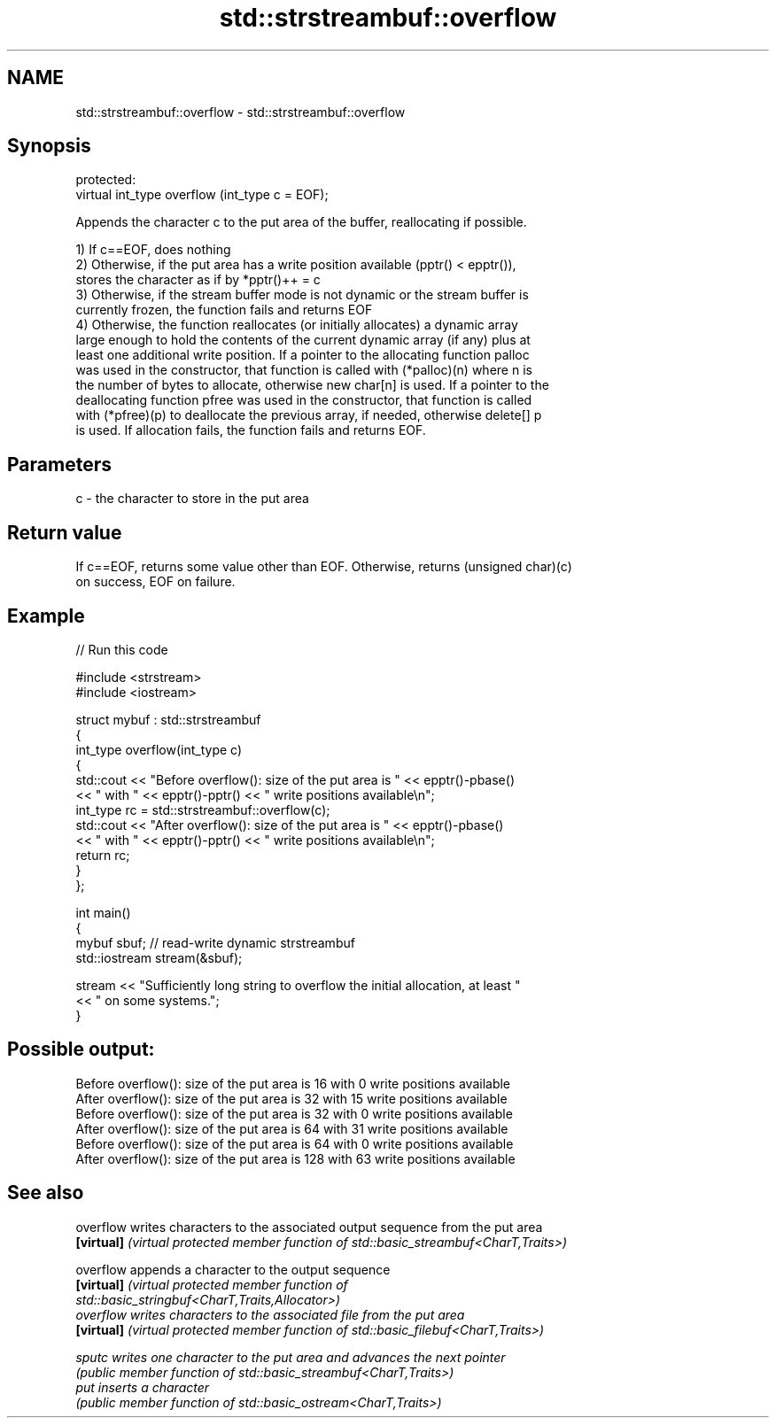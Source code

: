 .TH std::strstreambuf::overflow 3 "2020.11.17" "http://cppreference.com" "C++ Standard Libary"
.SH NAME
std::strstreambuf::overflow \- std::strstreambuf::overflow

.SH Synopsis
   protected:
   virtual int_type overflow (int_type c = EOF);

   Appends the character c to the put area of the buffer, reallocating if possible.

   1) If c==EOF, does nothing
   2) Otherwise, if the put area has a write position available (pptr() < epptr()),
   stores the character as if by *pptr()++ = c
   3) Otherwise, if the stream buffer mode is not dynamic or the stream buffer is
   currently frozen, the function fails and returns EOF
   4) Otherwise, the function reallocates (or initially allocates) a dynamic array
   large enough to hold the contents of the current dynamic array (if any) plus at
   least one additional write position. If a pointer to the allocating function palloc
   was used in the constructor, that function is called with (*palloc)(n) where n is
   the number of bytes to allocate, otherwise new char[n] is used. If a pointer to the
   deallocating function pfree was used in the constructor, that function is called
   with (*pfree)(p) to deallocate the previous array, if needed, otherwise delete[] p
   is used. If allocation fails, the function fails and returns EOF.

.SH Parameters

   c - the character to store in the put area

.SH Return value

   If c==EOF, returns some value other than EOF. Otherwise, returns (unsigned char)(c)
   on success, EOF on failure.

.SH Example

   
// Run this code

 #include <strstream>
 #include <iostream>
  
 struct mybuf : std::strstreambuf
 {
     int_type overflow(int_type c)
     {
         std::cout << "Before overflow(): size of the put area is " << epptr()-pbase()
                   << " with " << epptr()-pptr() << " write positions available\\n";
         int_type rc = std::strstreambuf::overflow(c);
         std::cout << "After overflow(): size of the put area is " << epptr()-pbase()
                   << " with " << epptr()-pptr() << " write positions available\\n";
         return rc;
     }
 };
  
 int main()
 {
     mybuf sbuf; // read-write dynamic strstreambuf
     std::iostream stream(&sbuf);
  
     stream << "Sufficiently long string to overflow the initial allocation, at least "
            << " on some systems.";
 }

.SH Possible output:

 Before overflow(): size of the put area is 16 with 0 write positions available
 After overflow(): size of the put area is 32 with 15 write positions available
 Before overflow(): size of the put area is 32 with 0 write positions available
 After overflow(): size of the put area is 64 with 31 write positions available
 Before overflow(): size of the put area is 64 with 0 write positions available
 After overflow(): size of the put area is 128 with 63 write positions available

.SH See also

   overflow  writes characters to the associated output sequence from the put area
   \fB[virtual]\fP \fI(virtual protected member function of std::basic_streambuf<CharT,Traits>)\fP
             
   overflow  appends a character to the output sequence
   \fB[virtual]\fP \fI\fI(virtual protected member function\fP of\fP
             std::basic_stringbuf<CharT,Traits,Allocator>) 
   overflow  writes characters to the associated file from the put area
   \fB[virtual]\fP \fI(virtual protected member function of std::basic_filebuf<CharT,Traits>)\fP
             
   sputc     writes one character to the put area and advances the next pointer
             \fI(public member function of std::basic_streambuf<CharT,Traits>)\fP 
   put       inserts a character
             \fI(public member function of std::basic_ostream<CharT,Traits>)\fP 

